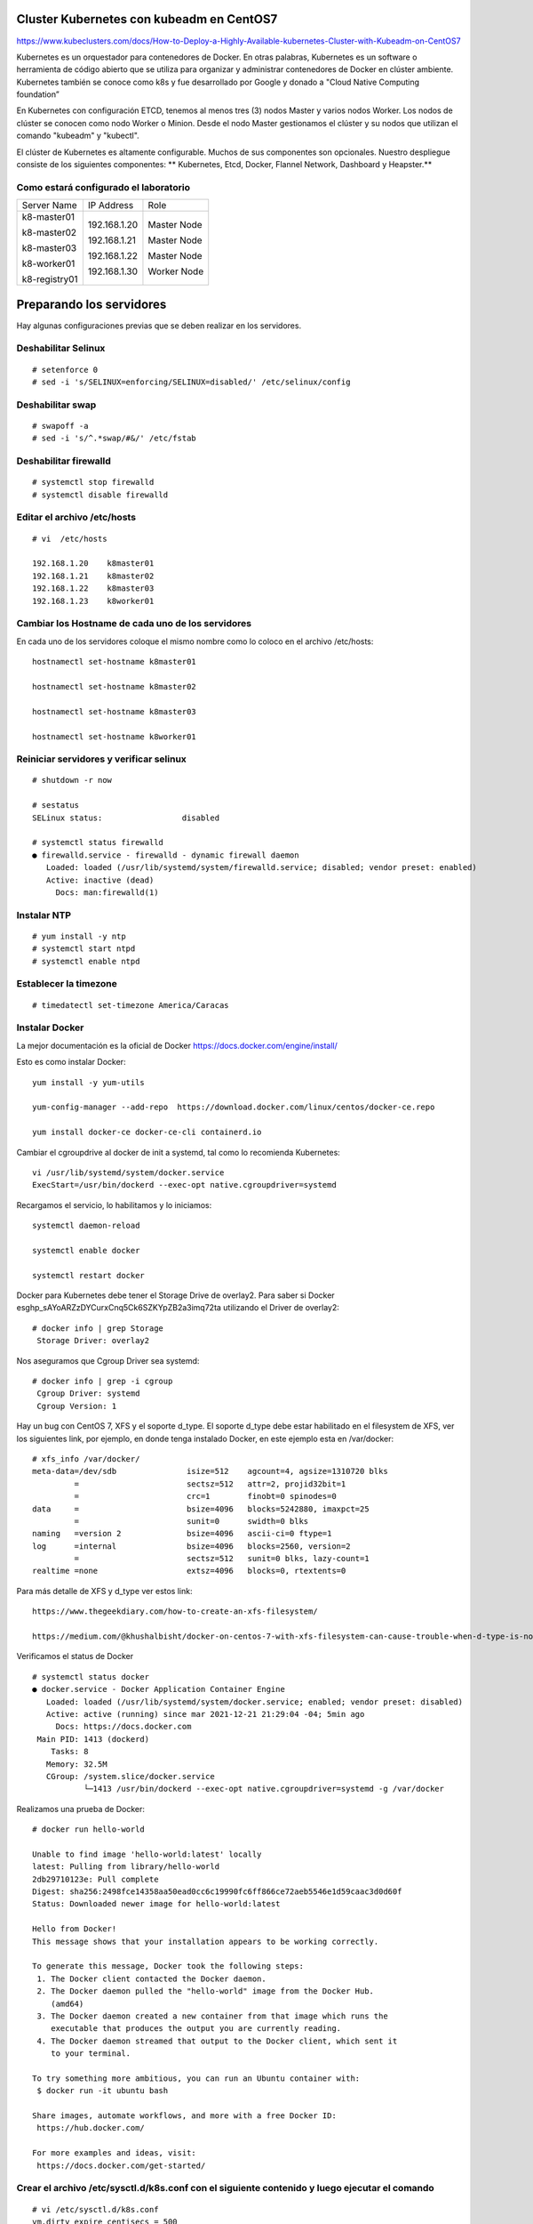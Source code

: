 Cluster Kubernetes con kubeadm en CentOS7
=========================================

https://www.kubeclusters.com/docs/How-to-Deploy-a-Highly-Available-kubernetes-Cluster-with-Kubeadm-on-CentOS7

Kubernetes es un orquestador para contenedores de Docker. En otras palabras, Kubernetes es un software o herramienta de código abierto que se utiliza para organizar y administrar contenedores de Docker en clúster ambiente. Kubernetes también se conoce como k8s y fue desarrollado por Google y donado a "Cloud Native Computing foundation”

En Kubernetes con configuración ETCD, tenemos al menos tres (3) nodos Master y varios nodos Worker. Los nodos de clúster se conocen como nodo Worker o Minion. Desde el nodo Master gestionamos el clúster y su nodos que utilizan el comando "kubeadm" y "kubectl".

El clúster de Kubernetes es altamente configurable. Muchos de sus componentes son opcionales. Nuestro despliegue consiste de los siguientes componentes: 
** Kubernetes, Etcd, Docker, Flannel Network, Dashboard y Heapster.**

Como estará configurado el laboratorio
++++++++++++++++++++++++++++++++++++++++


+---------------+-----------------------+-----------------------+
|Server Name	|IP Address		|Role			|
+---------------+-----------------------+-----------------------+
|k8-master01	|192.168.1.20		|Master Node		|
|		|			|			|
|k8-master02	|192.168.1.21		|Master Node		|
|		|			|			|
|k8-master03	|192.168.1.22		|Master Node		|
|		|			|			|
|k8-worker01	|192.168.1.30		|Worker Node		|
|		|			|			|
|k8-registry01	|			|			|
+---------------+-----------------------+-----------------------+


Preparando los servidores
========================

Hay algunas configuraciones previas que se deben realizar en los servidores.

Deshabilitar Selinux
+++++++++++++++++++++
::

	# setenforce 0
	# sed -i 's/SELINUX=enforcing/SELINUX=disabled/' /etc/selinux/config

Deshabilitar swap
+++++++++++++++++
::

	# swapoff -a
	# sed -i 's/^.*swap/#&/' /etc/fstab

Deshabilitar firewalld
++++++++++++++++++++++++
::

	# systemctl stop firewalld
	# systemctl disable firewalld

Editar el archivo /etc/hosts
+++++++++++++++++++++++++++++++
::

	# vi  /etc/hosts

	192.168.1.20    k8master01
	192.168.1.21    k8master02
	192.168.1.22    k8master03
	192.168.1.23    k8worker01
	
Cambiar los Hostname de cada uno de los servidores
+++++++++++++++++++++++++++++++++++++++++++
En cada uno de los servidores coloque el mismo nombre como lo coloco en el archivo /etc/hosts::

	hostnamectl set-hostname k8master01
	
	hostnamectl set-hostname k8master02
	
	hostnamectl set-hostname k8master03
	
	hostnamectl set-hostname k8worker01

Reiniciar servidores y verificar selinux
++++++++++++++++++++++++++++++++++++++++++++
::

	# shutdown -r now

	# sestatus 
	SELinux status:                 disabled

	# systemctl status firewalld
	● firewalld.service - firewalld - dynamic firewall daemon
	   Loaded: loaded (/usr/lib/systemd/system/firewalld.service; disabled; vendor preset: enabled)
	   Active: inactive (dead)
	     Docs: man:firewalld(1)




Instalar NTP
++++++++++++++++
::

	# yum install -y ntp
	# systemctl start ntpd
	# systemctl enable ntpd

Establecer la timezone
++++++++++++++++++++++
::

	# timedatectl set-timezone America/Caracas

Instalar Docker
++++++++++++++++

La mejor documentación es la oficial de Docker https://docs.docker.com/engine/install/

Esto es como instalar Docker::

	yum install -y yum-utils

	yum-config-manager --add-repo  https://download.docker.com/linux/centos/docker-ce.repo

	yum install docker-ce docker-ce-cli containerd.io


Cambiar el cgroupdrive al docker de init a systemd, tal como lo recomienda Kubernetes::


	vi /usr/lib/systemd/system/docker.service
	ExecStart=/usr/bin/dockerd --exec-opt native.cgroupdriver=systemd


Recargamos el servicio, lo habilitamos y lo iniciamos::

	systemctl daemon-reload

	systemctl enable docker

	systemctl restart docker

Docker para Kubernetes debe tener el Storage Drive de overlay2. Para saber si Docker es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ta utilizando el Driver de overlay2::

	# docker info | grep Storage
	 Storage Driver: overlay2

Nos aseguramos que Cgroup Driver sea  systemd::

	# docker info | grep -i cgroup
	 Cgroup Driver: systemd
	 Cgroup Version: 1

Hay un bug con  CentOS 7, XFS y el soporte d_type. El soporte d_type debe estar habilitado en el filesystem de XFS, ver los siguientes link, por ejemplo, en donde tenga instalado Docker, en este ejemplo esta en /var/docker::


	# xfs_info /var/docker/
	meta-data=/dev/sdb               isize=512    agcount=4, agsize=1310720 blks
		 =                       sectsz=512   attr=2, projid32bit=1
		 =                       crc=1        finobt=0 spinodes=0
	data     =                       bsize=4096   blocks=5242880, imaxpct=25
		 =                       sunit=0      swidth=0 blks
	naming   =version 2              bsize=4096   ascii-ci=0 ftype=1
	log      =internal               bsize=4096   blocks=2560, version=2
		 =                       sectsz=512   sunit=0 blks, lazy-count=1
	realtime =none                   extsz=4096   blocks=0, rtextents=0




Para más detalle de XFS y d_type ver estos link::

	https://www.thegeekdiary.com/how-to-create-an-xfs-filesystem/

	https://medium.com/@khushalbisht/docker-on-centos-7-with-xfs-filesystem-can-cause-trouble-when-d-type-is-not-supported-64cee61b39ab




Verificamos el status de Docker ::

	# systemctl status docker
	● docker.service - Docker Application Container Engine
	   Loaded: loaded (/usr/lib/systemd/system/docker.service; enabled; vendor preset: disabled)
	   Active: active (running) since mar 2021-12-21 21:29:04 -04; 5min ago
	     Docs: https://docs.docker.com
	 Main PID: 1413 (dockerd)
	    Tasks: 8
	   Memory: 32.5M
	   CGroup: /system.slice/docker.service
		   └─1413 /usr/bin/dockerd --exec-opt native.cgroupdriver=systemd -g /var/docker


Realizamos una prueba de Docker::

	# docker run hello-world
	
	Unable to find image 'hello-world:latest' locally
	latest: Pulling from library/hello-world
	2db29710123e: Pull complete 
	Digest: sha256:2498fce14358aa50ead0cc6c19990fc6ff866ce72aeb5546e1d59caac3d0d60f
	Status: Downloaded newer image for hello-world:latest

	Hello from Docker!
	This message shows that your installation appears to be working correctly.

	To generate this message, Docker took the following steps:
	 1. The Docker client contacted the Docker daemon.
	 2. The Docker daemon pulled the "hello-world" image from the Docker Hub.
	    (amd64)
	 3. The Docker daemon created a new container from that image which runs the
	    executable that produces the output you are currently reading.
	 4. The Docker daemon streamed that output to the Docker client, which sent it
	    to your terminal.

	To try something more ambitious, you can run an Ubuntu container with:
	 $ docker run -it ubuntu bash

	Share images, automate workflows, and more with a free Docker ID:
	 https://hub.docker.com/

	For more examples and ideas, visit:
	 https://docs.docker.com/get-started/
	 

Crear el archivo /etc/sysctl.d/k8s.conf con el siguiente contenido y luego ejecutar el comando
+++++++++++++++++++++++++++++++++++++++++++++++++++++++

::

	# vi /etc/sysctl.d/k8s.conf
	vm.dirty_expire_centisecs = 500
	vm.swappiness = 10
	net.ipv4.conf.all.forwarding=1
	net.bridge.bridge-nf-call-iptables = 1
	net.bridge.bridge-nf-call-ip6tables = 1
	kernel.pid_max = 4194303

	# sysctl -p /etc/sysctl.d/k8s.conf o sysctl --system

Explícitamente el modulo br_netfilter esta cargado, lo consultamos para estar 100% seguros::

	# lsmod | grep br_netfilter
	br_netfilter           22256  0 
	bridge                151336  1 br_netfilter


Instalar kubelet, kubeadm, kubectl
++++++++++++++++++++++++++++++++
::

	cat <<EOF > /etc/yum.repos.d/kubernetes.repo
	[kubernetes]
	name=Kubernetes
	baseurl=https://packages.cloud.google.com/yum/repos/kubernetes-el7-x86_64
	enabled=1
	gpgcheck=1
	repo_gpgcheck=1
	gpgkey=https://packages.cloud.google.com/yum/doc/yum-key.gpg https://packages.cloud.google.com/yum/doc/rpm-package-key.gpg
	EOF

Listamos todas las versiones de kubeadm, kubelet, kubectl, por si queremos escoger una en particular::

	yum list --showduplicates kubeadm --disableexcludes=kubernetes
	
	yum list --showduplicates kubelet --disableexcludes=kubernetes
	
	yum list --showduplicates kubectl --disableexcludes=kubernetes
	
Instalamos los paquetes kubeadm, kubelet, kubectl y en este ejemplo utilizamos la versión 1.19.15-0::

	yum install -y kubeadm-1.19.15-0  kubectl-1.19.15-0  kubelet-1.19.15-0  --disableexcludes=kubernetes
	

Solo habilitamos el servicio kubelet, NO se debe iniciar porque sino tendrá errores::

	systemctl daemon-reload
	
	systemctl enable --now kubelet


Completar comando docker kubeadm kubectl
+++++++++++++++++++++++++++++++++++++++++++

Esto consume muchos recursos en el bash, solo se debería bajo una evaluación::

	yum install bash-completion
	source /usr/share/bash-completion/bash_completion
	Desloguea y vuelve a ingresar al perfil. Prueba con:
	type _init_completion
	kubectl completion bash >/etc/bash_completion.d/kubectl
	kubeadm completion bash >/etc/bash_completion.d/kubeadm
	source /usr/share/bash-completion/completions/docker
	

Crear certificados (ejecutar en todos los nodos)
++++++++++++++++++++++++++++++++++++++++++++++++++

Vamos a descargar los PKI and TLS toolkit::

	# curl -o /usr/local/bin/cfssl https://pkg.cfssl.org/R1.2/cfssl_linux-amd64

	# curl -o /usr/local/bin/cfssljson https://pkg.cfssl.org/R1.2/cfssljson_linux-amd64

	# chmod +x /usr/local/bin/cfssl*

	# mkdir -p /etc/kubernetes/pki/etcd && cd /etc/kubernetes/pki/etcd
	
	

**Hasta aquí es igual tanto para Master como para Workers**

